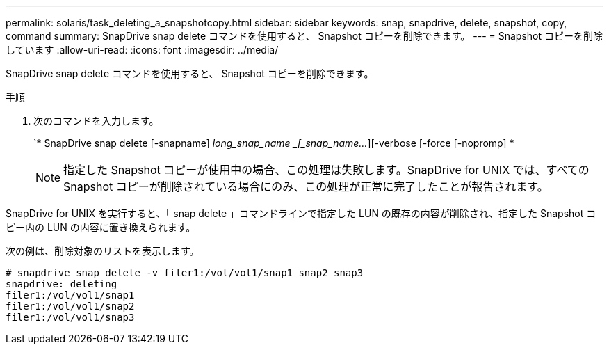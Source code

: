 ---
permalink: solaris/task_deleting_a_snapshotcopy.html 
sidebar: sidebar 
keywords: snap, snapdrive, delete, snapshot, copy, command 
summary: SnapDrive snap delete コマンドを使用すると、 Snapshot コピーを削除できます。 
---
= Snapshot コピーを削除しています
:allow-uri-read: 
:icons: font
:imagesdir: ../media/


[role="lead"]
SnapDrive snap delete コマンドを使用すると、 Snapshot コピーを削除できます。

.手順
. 次のコマンドを入力します。
+
`* SnapDrive snap delete [-snapname] _long_snap_name _[_snap_name..._][-verbose [-force [-nopromp] *

+

NOTE: 指定した Snapshot コピーが使用中の場合、この処理は失敗します。SnapDrive for UNIX では、すべての Snapshot コピーが削除されている場合にのみ、この処理が正常に完了したことが報告されます。



SnapDrive for UNIX を実行すると、「 snap delete 」コマンドラインで指定した LUN の既存の内容が削除され、指定した Snapshot コピー内の LUN の内容に置き換えられます。

次の例は、削除対象のリストを表示します。

[listing]
----
# snapdrive snap delete -v filer1:/vol/vol1/snap1 snap2 snap3
snapdrive: deleting
filer1:/vol/vol1/snap1
filer1:/vol/vol1/snap2
filer1:/vol/vol1/snap3
----